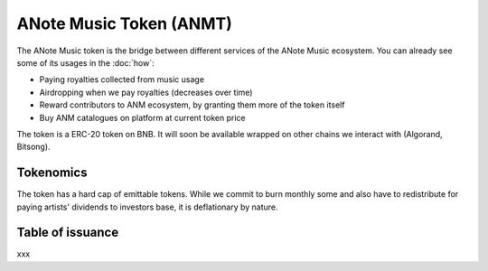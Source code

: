 ANote Music Token (ANMT)
========================

The ANote Music token is the bridge between different services of the ANote Music ecosystem.
You can already see some of its usages in the :doc:`how`:

* Paying royalties collected from music usage
* Airdropping when we pay royalties (decreases over time)
* Reward contributors to ANM ecosystem, by granting them more of the token itself
* Buy ANM catalogues on platform at current token price

The token is a ERC-20 token on BNB.
It will soon be available wrapped on other chains we interact with (Algorand, Bitsong).

Tokenomics
----------

The token has a hard cap of emittable tokens. While we commit to burn monthly some and also have to redistribute for paying 
artists' dividends to investors base, it is deflationary by nature.

Table of issuance
-----------------

xxx

